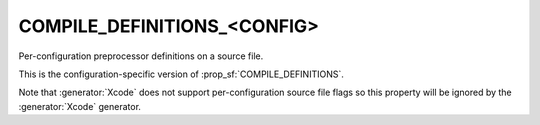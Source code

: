 COMPILE_DEFINITIONS_<CONFIG>
----------------------------

.. deprecated:: 3.0

  Prefer the :prop_sf:`COMPILE_DEFINITIONS` source-file property with
  :manual:`generator expressions <cmake-generator-expressions(7)>`.

Per-configuration preprocessor definitions on a source file.

This is the configuration-specific version of :prop_sf:`COMPILE_DEFINITIONS`.

Note that :generator:`Xcode` does not support per-configuration source
file flags so this property will be ignored by the :generator:`Xcode` generator.
